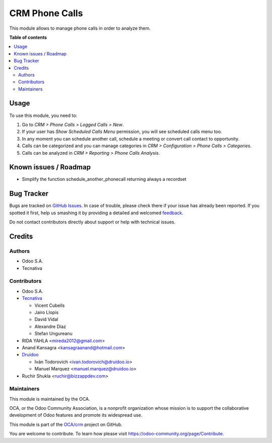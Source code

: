 ===============
CRM Phone Calls
===============

.. !!!!!!!!!!!!!!!!!!!!!!!!!!!!!!!!!!!!!!!!!!!!!!!!!!!!
   !! This file is generated by oca-gen-addon-readme !!
   !! changes will be overwritten.                   !!
   !!!!!!!!!!!!!!!!!!!!!!!!!!!!!!!!!!!!!!!!!!!!!!!!!!!!

.. |badge1| image:: https://img.shields.io/badge/maturity-Beta-yellow.png
    :target: https://odoo-community.org/page/development-status
    :alt: Beta
.. |badge2| image:: https://img.shields.io/badge/licence-AGPL--3-blue.png
    :target: http://www.gnu.org/licenses/agpl-3.0-standalone.html
    :alt: License: AGPL-3
.. |badge3| image:: https://img.shields.io/badge/github-OCA%2Fcrm-lightgray.png?logo=github
    :target: https://github.com/OCA/crm/tree/16.3/crm_phonecall
    :alt: OCA/crm
.. |badge4| image:: https://img.shields.io/badge/weblate-Translate%20me-F47D42.png
    :target: https://translation.odoo-community.org/projects/crm-16-0/crm-16-0-crm_phonecall
    :alt: Translate me on Weblate
.. |badge5| image:: https://img.shields.io/badge/runbot-Try%20me-875A7B.png
    :target: https://runbot.odoo-community.org/runbot/111/16.3
    :alt: Try me on Runbot

|badge1| |badge2| |badge3| |badge4| |badge5|

This module allows to manage phone calls in order to analyze them.

**Table of contents**

.. contents::
   :local:

Usage
=====

To use this module, you need to:

#. Go to *CRM > Phone Calls > Logged Calls > New*.
#. If your user has *Show Scheduled Calls Menu* permission, you will see
   scheduled calls menu too.
#. In any moment you can schedule another call, schedule a meeting or convert
   call contact to opportunity.
#. Calls can be categorized and you can manage categories in *CRM >
   Configuration > Phone Calls > Categories*.
#. Calls can be analyzed in *CRM > Reporting > Phone Calls Analysis*.

Known issues / Roadmap
======================

* Simplify the function schedule_another_phonecall returning always a recordset

Bug Tracker
===========

Bugs are tracked on `GitHub Issues <https://github.com/OCA/crm/issues>`_.
In case of trouble, please check there if your issue has already been reported.
If you spotted it first, help us smashing it by providing a detailed and welcomed
`feedback <https://github.com/OCA/crm/issues/new?body=module:%20crm_phonecall%0Aversion:%2016.3%0A%0A**Steps%20to%20reproduce**%0A-%20...%0A%0A**Current%20behavior**%0A%0A**Expected%20behavior**>`_.

Do not contact contributors directly about support or help with technical issues.

Credits
=======

Authors
~~~~~~~

* Odoo S.A.
* Tecnativa

Contributors
~~~~~~~~~~~~

* Odoo S.A.
* `Tecnativa <https://www.tecnativa.com>`_

  * Vicent Cubells
  * Jairo Llopis
  * David Vidal
  * Alexandre Díaz
  * Stefan Ungureanu

* RIDA YAHLA <mireda2012@gmail.com>

* Anand Kansagra <kansagraanand@hotmail.com>

* `Druidoo <https://www.druidoo.io>`_

  * Iván Todorovich <ivan.todorovich@druidoo.io>
  * Manuel Marquez <manuel.marquez@druidoo.io>

* Ruchir Shukla <ruchir@bizzappdev.com>

Maintainers
~~~~~~~~~~~

This module is maintained by the OCA.

.. image:: https://odoo-community.org/logo.png
   :alt: Odoo Community Association
   :target: https://odoo-community.org

OCA, or the Odoo Community Association, is a nonprofit organization whose
mission is to support the collaborative development of Odoo features and
promote its widespread use.

This module is part of the `OCA/crm <https://github.com/OCA/crm/tree/16.3/crm_phonecall>`_ project on GitHub.

You are welcome to contribute. To learn how please visit https://odoo-community.org/page/Contribute.
